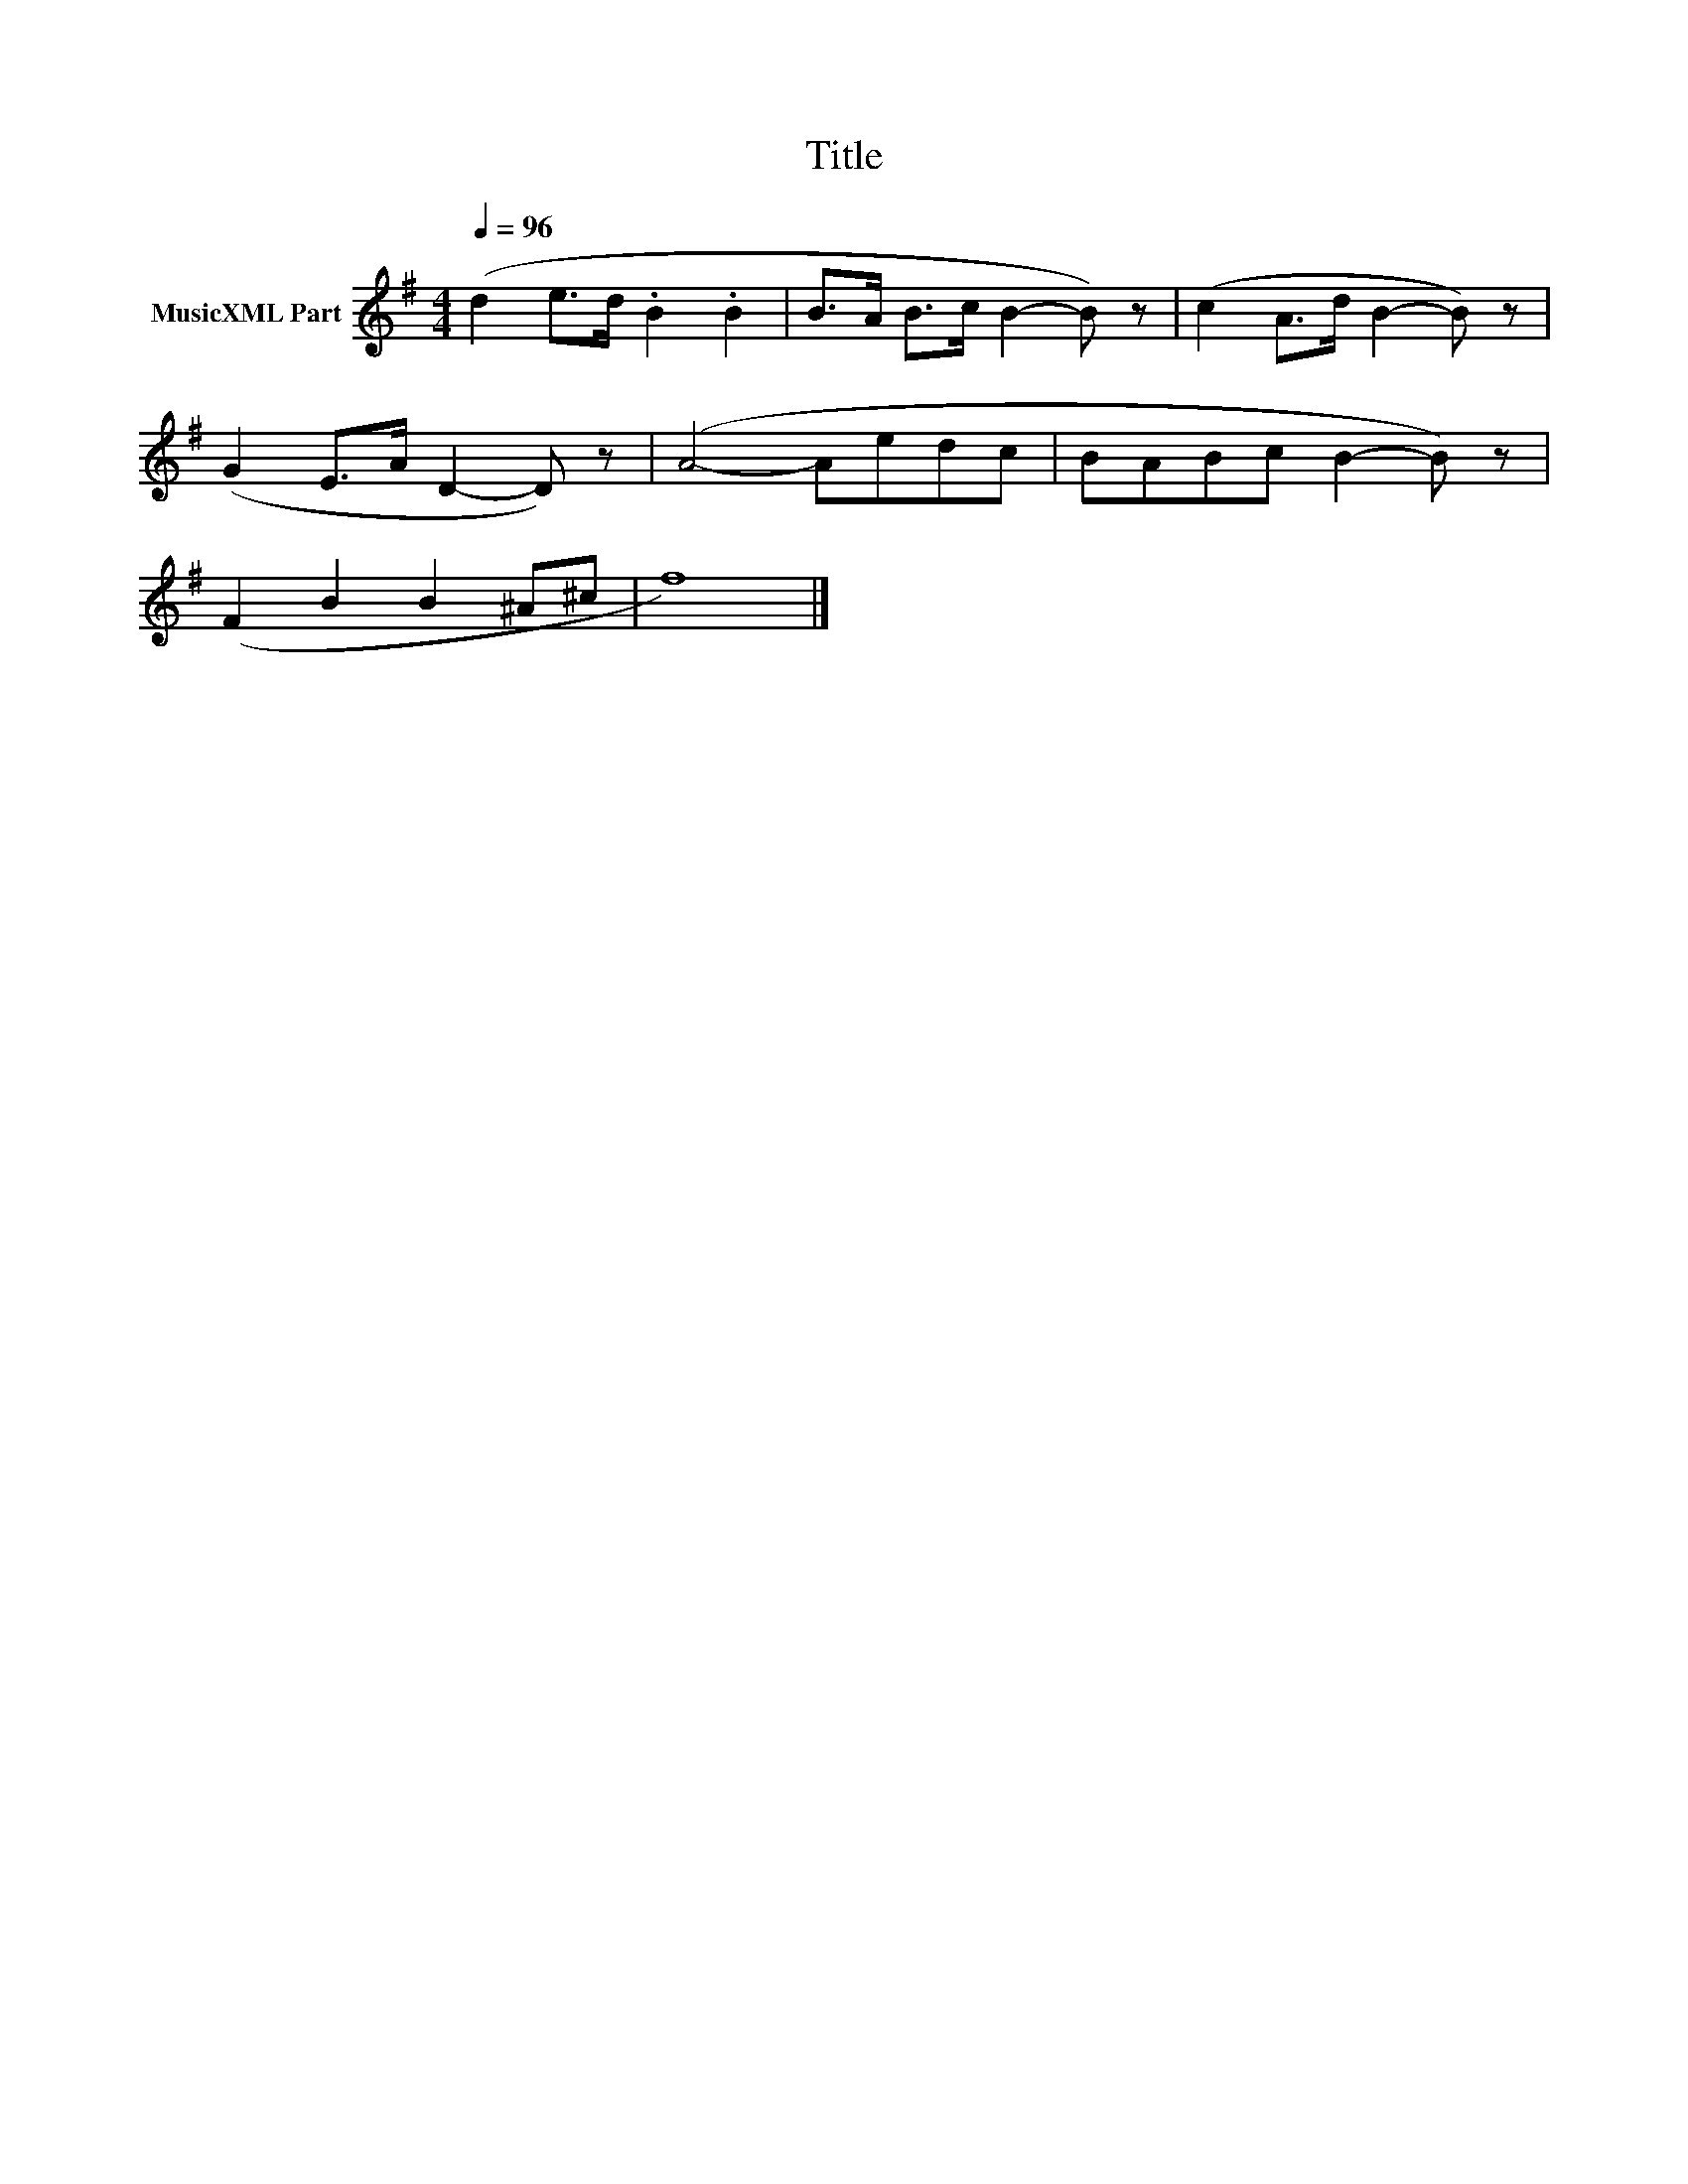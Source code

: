 X:81
T:Title
L:1/8
Q:1/4=96
M:4/4
I:linebreak $
K:G
V:1 treble nm="MusicXML Part"
V:1
 (d2 e>d .B2 .B2 | B>A B>c B2- B) z | (c2 A>d B2- B) z |$ (G2 E>A D2- D) z | (A4- Aedc | %5
 BABc B2- B) z |$ (F2 B2 B2 ^A^c | f8) |] %8
